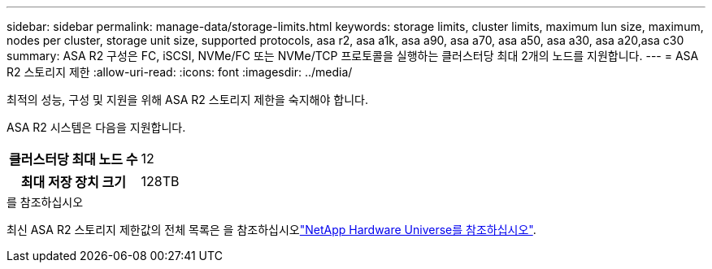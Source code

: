 ---
sidebar: sidebar 
permalink: manage-data/storage-limits.html 
keywords: storage limits, cluster limits, maximum lun size, maximum, nodes per cluster, storage unit size, supported protocols, asa r2, asa a1k, asa a90, asa a70, asa a50, asa a30, asa a20,asa c30 
summary: ASA R2 구성은 FC, iSCSI, NVMe/FC 또는 NVMe/TCP 프로토콜을 실행하는 클러스터당 최대 2개의 노드를 지원합니다. 
---
= ASA R2 스토리지 제한
:allow-uri-read: 
:icons: font
:imagesdir: ../media/


[role="lead"]
최적의 성능, 구성 및 지원을 위해 ASA R2 스토리지 제한을 숙지해야 합니다.

ASA R2 시스템은 다음을 지원합니다.

[cols="1h, 1"]
|===


| 클러스터당 최대 노드 수 | 12 


| 최대 저장 장치 크기 | 128TB 
|===
.를 참조하십시오
최신 ASA R2 스토리지 제한값의 전체 목록은 을 참조하십시오link:https://hwu.netapp.com/["NetApp Hardware Universe를 참조하십시오"^].
